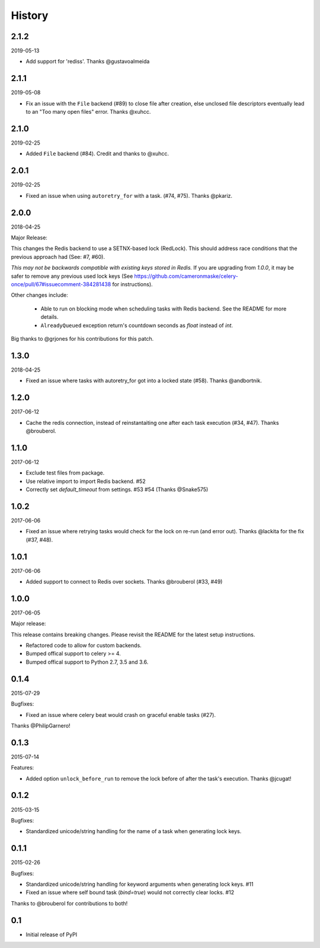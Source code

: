 History
=======

2.1.2
-----
2019-05-13

- Add support for 'rediss'. Thanks @gustavoalmeida

2.1.1
-----
2019-05-08

- Fix an issue with the ``File`` backend (#89) to close file after creation, else unclosed file descriptors eventually lead to an "Too many open files" error. Thanks @xuhcc.

2.1.0
-----
2019-02-25

- Added ``File`` backend (#84). Credit and thanks to @xuhcc.

2.0.1
-----
2019-02-25

- Fixed an issue when using ``autoretry_for`` with a task. (#74, #75). Thanks @pkariz.

2.0.0
-----

2018-04-25

Major Release:

This changes the Redis backend to use a SETNX-based lock (RedLock). This should address race conditions that the previous approach had (See: #7, #60).

*This may not be backwards compatible with existing keys stored in Redis.*
If you are upgrading from `1.0.0`, it may be safer to remove any previous used lock keys (See https://github.com/cameronmaske/celery-once/pull/67#issuecomment-384281438 for instructions).

Other changes include:

    - Able to run on blocking mode when scheduling tasks with Redis backend. See the README for more details.

    - ``AlreadyQueued`` exception return's countdown seconds as `float` instead of `int`.

Big thanks to @grjones for his contributions for this patch.


1.3.0
-----

2018-04-25

- Fixed an issue where tasks with autoretry_for got into a locked state (#58). Thanks @andbortnik.


1.2.0
-----

2017-06-12

- Cache the redis connection, instead of reinstantaiting one after each task execution (#34, #47). Thanks @brouberol.

1.1.0
-----

2017-06-12

- Exclude test files from package.
- Use relative import to import Redis backend. #52
- Correctly set `default_timeout` from settings. #53 #54 (Thanks @Snake575)

1.0.2
-----

2017-06-06

- Fixed an issue where retrying tasks would check for the lock on re-run (and error out). Thanks @lackita for the fix (#37, #48).


1.0.1
-----

2017-06-06

- Added support to connect to Redis over sockets. Thanks @brouberol (#33, #49)

1.0.0
-----

2017-06-05

Major release:

This release contains breaking changes. Please revisit the README for the latest setup instructions.

- Refactored code to allow for custom backends.
- Bumped offical support to celery >= 4.
- Bumped offical support to Python 2.7, 3.5 and 3.6.

0.1.4
-----

2015-07-29

Bugfixes:

- Fixed an issue where celery beat would crash on graceful enable tasks (#27).
Thanks @PhilipGarnero!

0.1.3
-----

2015-07-14

Features:

- Added option ``unlock_before_run`` to remove the lock before of after the task's execution. Thanks @jcugat!

0.1.2
-----

2015-03-15

Bugfixes:

- Standardized unicode/string handling for the name of a task when generating lock keys.

0.1.1
-----

2015-02-26

Bugfixes:

- Standardized unicode/string handling for keyword arguments when generating lock keys. #11
- Fixed an issue where self bound task (`bind=true`) would not correctly clear locks. #12

Thanks to @brouberol for contributions to both!

0.1
---

-  Initial release of PyPI
